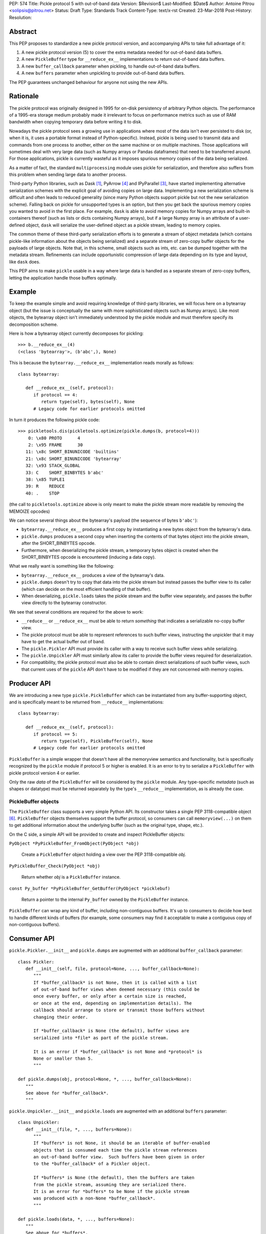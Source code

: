 PEP: 574
Title: Pickle protocol 5 with out-of-band data
Version: $Revision$
Last-Modified: $Date$
Author: Antoine Pitrou <solipsis@pitrou.net>
Status: Draft
Type: Standards Track
Content-Type: text/x-rst
Created: 23-Mar-2018
Post-History:
Resolution:


Abstract
========

This PEP proposes to standardize a new pickle protocol version, and
accompanying APIs to take full advantage of it:

1. A new pickle protocol version (5) to cover the extra metadata needed
   for out-of-band data buffers.
2. A new ``PickleBuffer`` type for ``__reduce_ex__`` implementations
   to return out-of-band data buffers.
3. A new ``buffer_callback`` parameter when pickling, to handle out-of-band
   data buffers.
4. A new ``buffers`` parameter when unpickling to provide out-of-band data
   buffers.

The PEP guarantees unchanged behaviour for anyone not using the new APIs.


Rationale
=========

The pickle protocol was originally designed in 1995 for on-disk persistency
of arbitrary Python objects.  The performance of a 1995-era storage medium
probably made it irrelevant to focus on performance metrics such as
use of RAM bandwidth when copying temporary data before writing it to disk.

Nowadays the pickle protocol sees a growing use in applications where most
of the data isn't ever persisted to disk (or, when it is, it uses a portable
format instead of Python-specific).  Instead, pickle is being used to transmit
data and commands from one process to another, either on the same machine
or on multiple machines.  Those applications will sometimes deal with very
large data (such as Numpy arrays or Pandas dataframes) that need to be
transferred around.  For those applications, pickle is currently
wasteful as it imposes spurious memory copies of the data being serialized.

As a matter of fact, the standard ``multiprocessing`` module uses pickle
for serialization, and therefore also suffers from this problem when
sending large data to another process.

Third-party Python libraries, such as Dask [#dask]_, PyArrow [#pyarrow]_
and IPyParallel [#ipyparallel]_, have started implementing alternative
serialization schemes with the explicit goal of avoiding copies on large
data.  Implementing a new serialization scheme is difficult and often
leads to reduced generality (since many Python objects support pickle
but not the new serialization scheme).  Falling back on pickle for
unsupported types is an option, but then you get back the spurious
memory copies you wanted to avoid in the first place.  For example,
``dask`` is able to avoid memory copies for Numpy arrays and
built-in containers thereof (such as lists or dicts containing Numpy
arrays), but if a large Numpy array is an attribute of a user-defined
object, ``dask`` will serialize the user-defined object as a pickle
stream, leading to memory copies.

The common theme of these third-party serialization efforts is to generate
a stream of object metadata (which contains pickle-like information about
the objects being serialized) and a separate stream of zero-copy buffer
objects for the payloads of large objects.  Note that, in this scheme,
small objects such as ints, etc. can be dumped together with the metadata
stream.  Refinements can include opportunistic compression of large data
depending on its type and layout, like ``dask`` does.

This PEP aims to make ``pickle`` usable in a way where large data is handled
as a separate stream of zero-copy buffers, letting the application handle
those buffers optimally.


Example
=======

To keep the example simple and avoid requiring knowledge of third-party
libraries, we will focus here on a bytearray object (but the issue is
conceptually the same with more sophisticated objects such as Numpy arrays).
Like most objects, the bytearray object isn't immediately understood by
the pickle module and must therefore specify its decomposition scheme.

Here is how a bytearray object currently decomposes for pickling::

   >>> b.__reduce_ex__(4)
   (<class 'bytearray'>, (b'abc',), None)

This is because the ``bytearray.__reduce_ex__`` implementation reads
morally as follows::

   class bytearray:

      def __reduce_ex__(self, protocol):
         if protocol == 4:
            return type(self), bytes(self), None
         # Legacy code for earlier protocols omitted

In turn it produces the following pickle code::

   >>> pickletools.dis(pickletools.optimize(pickle.dumps(b, protocol=4)))
       0: \x80 PROTO      4
       2: \x95 FRAME      30
      11: \x8c SHORT_BINUNICODE 'builtins'
      21: \x8c SHORT_BINUNICODE 'bytearray'
      32: \x93 STACK_GLOBAL
      33: C    SHORT_BINBYTES b'abc'
      38: \x85 TUPLE1
      39: R    REDUCE
      40: .    STOP

(the call to ``pickletools.optimize`` above is only meant to make the
pickle stream more readable by removing the MEMOIZE opcodes)

We can notice several things about the bytearray's payload (the sequence
of bytes ``b'abc'``):

* ``bytearray.__reduce_ex__`` produces a first copy by instantiating a
  new bytes object from the bytearray's data.
* ``pickle.dumps`` produces a second copy when inserting the contents of
  that bytes object into the pickle stream, after the SHORT_BINBYTES opcode.
* Furthermore, when deserializing the pickle stream, a temporary bytes
  object is created when the SHORT_BINBYTES opcode is encountered (inducing
  a data copy).

What we really want is something like the following:

* ``bytearray.__reduce_ex__`` produces a *view* of the bytearray's data.
* ``pickle.dumps`` doesn't try to copy that data into the pickle stream
  but instead passes the buffer view to its caller (which can decide on the
  most efficient handling of that buffer).
* When deserializing, ``pickle.loads`` takes the pickle stream and the
  buffer view separately, and passes the buffer view directly to the
  bytearray constructor.

We see that several conditions are required for the above to work:

* ``__reduce__`` or ``__reduce_ex__`` must be able to return *something*
  that indicates a serializable no-copy buffer view.
* The pickle protocol must be able to represent references to such buffer
  views, instructing the unpickler that it may have to get the actual buffer
  out of band.
* The ``pickle.Pickler`` API must provide its caller with a way
  to receive such buffer views while serializing.
* The ``pickle.Unpickler`` API must similarly allow its caller to provide
  the buffer views required for deserialization.
* For compatibility, the pickle protocol must also be able to contain direct
  serializations of such buffer views, such that current uses of the ``pickle``
  API don't have to be modified if they are not concerned with memory copies.


Producer API
============

We are introducing a new type ``pickle.PickleBuffer`` which can be
instantiated from any buffer-supporting object, and is specifically meant
to be returned from ``__reduce__`` implementations::

   class bytearray:

      def __reduce_ex__(self, protocol):
         if protocol == 5:
            return type(self), PickleBuffer(self), None
         # Legacy code for earlier protocols omitted

``PickleBuffer`` is a simple wrapper that doesn't have all the memoryview
semantics and functionality, but is specifically recognized by the ``pickle``
module if protocol 5 or higher is enabled.  It is an error to try to
serialize a ``PickleBuffer`` with pickle protocol version 4 or earlier.

Only the raw *data* of the ``PickleBuffer`` will be considered by the
``pickle`` module.  Any type-specific *metadata* (such as shapes or
datatype) must be returned separately by the type's ``__reduce__``
implementation, as is already the case.


PickleBuffer objects
--------------------

The ``PickleBuffer`` class supports a very simple Python API.  Its constructor
takes a single PEP 3118-compatible object [#pep-3118]_.  ``PickleBuffer``
objects themselves support the buffer protocol, so consumers can
call ``memoryview(...)`` on them to get additional information
about the underlying buffer (such as the original type, shape, etc.).

On the C side, a simple API will be provided to create and inspect
PickleBuffer objects:

``PyObject *PyPickleBuffer_FromObject(PyObject *obj)``

   Create a ``PickleBuffer`` object holding a view over the PEP 3118-compatible
   *obj*.

``PyPickleBuffer_Check(PyObject *obj)``

   Return whether *obj* is a ``PickleBuffer`` instance.

``const Py_buffer *PyPickleBuffer_GetBuffer(PyObject *picklebuf)``

   Return a pointer to the internal ``Py_buffer`` owned by the ``PickleBuffer``
   instance.

``PickleBuffer`` can wrap any kind of buffer, including non-contiguous
buffers.  It's up to consumers to decide how best to handle different kinds
of buffers (for example, some consumers may find it acceptable to make a
contiguous copy of non-contiguous buffers).


Consumer API
============

``pickle.Pickler.__init__`` and ``pickle.dumps`` are augmented with an additional
``buffer_callback`` parameter::

   class Pickler:
      def __init__(self, file, protocol=None, ..., buffer_callback=None):
         """
         If *buffer_callback* is not None, then it is called with a list
         of out-of-band buffer views when deemed necessary (this could be
         once every buffer, or only after a certain size is reached,
         or once at the end, depending on implementation details). The
         callback should arrange to store or transmit those buffers without
         changing their order.

         If *buffer_callback* is None (the default), buffer views are
         serialized into *file* as part of the pickle stream.

         It is an error if *buffer_callback* is not None and *protocol* is
         None or smaller than 5.
         """

   def pickle.dumps(obj, protocol=None, *, ..., buffer_callback=None):
      """
      See above for *buffer_callback*.
      """

``pickle.Unpickler.__init__`` and ``pickle.loads`` are augmented with an
additional ``buffers`` parameter::

   class Unpickler:
      def __init__(file, *, ..., buffers=None):
         """
         If *buffers* is not None, it should be an iterable of buffer-enabled
         objects that is consumed each time the pickle stream references
         an out-of-band buffer view.  Such buffers have been given in order
         to the *buffer_callback* of a Pickler object.

         If *buffers* is None (the default), then the buffers are taken
         from the pickle stream, assuming they are serialized there.
         It is an error for *buffers* to be None if the pickle stream
         was produced with a non-None *buffer_callback*.
         """

   def pickle.loads(data, *, ..., buffers=None):
      """
      See above for *buffers*.
      """


Protocol changes
================

Three new opcodes are introduced:

* ``BYTEARRAY`` creates a bytearray from the data following it in the pickle
  stream and pushes it on the stack (just like ``BINBYTES8`` does for bytes
  objects);
* ``NEXT_BUFFER`` fetches a buffer from the ``buffers`` iterable and pushes
  it on the stack.
* ``READONLY_BUFFER`` makes a readonly view of the top of the stack.

When pickling encounters a ``PickleBuffer``, there can be four cases:

* If a ``buffer_callback`` is given and the ``PickleBuffer`` is writable,
  the ``PickleBuffer`` is given to the callback and a ``NEXT_BUFFER`` opcode
  is appended to the pickle stream.
* If a ``buffer_callback`` is given and the ``PickleBuffer`` is readonly,
  the ``PickleBuffer`` is given to the callback and a ``NEXT_BUFFER`` opcode
  is appended to the pickle stream, followed by a ``READONLY_BUFFER`` opcode.
* If no ``buffer_callback`` is given and the ``PickleBuffer`` is writable,
  it is serialized into the pickle stream as if it were a ``bytearray`` object.
* If no ``buffer_callback`` is given and the ``PickleBuffer`` is readonly,
  it is serialized into the pickle stream as if it were a ``bytes`` object.

The distinction between readonly and writable buffers is explained below
(see "Mutability").


Caveats
=======

Mutability
----------

PEP 3118 buffers [#pep-3118]_ can be readonly or writable.  Some objects,
such as Numpy arrays, need to be backed by a mutable buffer for full
operation.  Pickle consumers that use the ``buffer_callback`` and ``buffers``
arguments will have to be careful to recreate mutable buffers.  When doing
I/O, this implies using buffer-passing API variants such as ``readinto``
(which are also often preferrable for performance).

Data sharing
------------

If you pickle and then unpickle an object in the same process, passing
out-of-band buffer views, then the unpickled object may be backed by the
same buffer as the original pickled object.

For example, it might be reasonable to implement reduction of a Numpy array
as follows (crucial metadata such as shapes is omitted for simplicity)::

   class ndarray:

      def __reduce_ex__(self, protocol):
         if protocol == 5:
            return numpy.frombuffer, (PickleBuffer(self), self.dtype)
         # Legacy code for earlier protocols omitted

Then simply passing the PickleBuffer around from ``dumps`` to ``loads``
will produce a new Numpy array sharing the same underlying memory as the
original Numpy object (and, incidentally, keeping it alive)::

   >>> import numpy as np
   >>> a = np.zeros(10)
   >>> a[0]
   0.0
   >>> buffers = []
   >>> data = pickle.dumps(a, protocol=5, buffer_callback=buffers.extend)
   >>> b = pickle.loads(data, buffers=buffers)
   >>> b[0] = 42
   >>> a[0]
   42.0

This won't happen with the traditional ``pickle`` API (i.e. without passing
``buffers`` and ``buffer_callback`` parameters), because then the buffer view
is serialized inside the pickle stream with a copy.


Alternatives
============

The ``pickle`` persistence interface is a way of storing references to
designated objects in the pickle stream while handling their actual
serialization out of band.  For example, one might consider the following
for zero-copy serialization of bytearrays::

   class MyPickle(pickle.Pickler):

       def __init__(self, *args, **kwargs):
           super().__init__(*args, **kwargs)
           self.buffers = []

       def persistent_id(self, obj):
           if type(obj) is not bytearray:
               return None
           else:
               index = len(self.buffers)
               self.buffers.append(obj)
               return ('bytearray', index)


   class MyUnpickle(pickle.Unpickler):

       def __init__(self, *args, buffers, **kwargs):
           super().__init__(*args, **kwargs)
           self.buffers = buffers

       def persistent_load(self, pid):
           type_tag, index = pid
           if type_tag == 'bytearray':
               return self.buffers[index]
           else:
               assert 0  # unexpected type

This mechanism has two drawbacks:

* Each ``pickle`` consumer must reimplement ``Pickler`` and ``Unpickler``
  subclasses, with custom code for each type of interest.  Essentially,
  N pickle consumers end up each implementing custom code for M producers.
  This is difficult (especially for sophisticated types such as Numpy
  arrays) and poorly scalable.

* Each object encountered by the pickle module (even simple built-in objects
  such as ints and strings) triggers a call to the user's ``persistent_id()``
  method, leading to a possible performance drop compared to nominal.


Open questions
==============

Should ``buffer_callback`` take a single buffers or a sequence of buffers?

* Taking a single buffer would allow returning a boolean indicating whether
  the given buffer is serialized in-band or out-of-band.
* Taking a sequence of buffers is potentially more efficient by reducing
  function call overhead.


Related work
============

Dask.distributed implements a custom zero-copy serialization with fallback
to pickle [#dask-serialization]_.

PyArrow implements zero-copy component-based serialization for a few
selected types [#pyarrow-serialization]_.

PEP 554 proposes hosting multiple interpreters in a single process, with
provisions for transferring buffers between interpreters as a communication
scheme [#pep-554]_.


Acknowledgements
================

Thanks to the following people for early feedback: Nick Coghlan, Olivier
Grisel, Stefan Krah, MinRK, Matt Rocklin, Eric Snow.


References
==========

.. [#dask] Dask.distributed -- A lightweight library for distributed computing
   in Python
   https://distributed.readthedocs.io/

.. [#dask-serialization] Dask.distributed custom serialization
   https://distributed.readthedocs.io/en/latest/serialization.html

.. [#ipyparallel] IPyParallel -- Using IPython for parallel computing
   https://ipyparallel.readthedocs.io/

.. [#pyarrow] PyArrow -- A cross-language development platform for in-memory data
   https://arrow.apache.org/docs/python/

.. [#pyarrow-serialization] PyArrow IPC and component-based serialization
   https://arrow.apache.org/docs/python/ipc.html#component-based-serialization

.. [#pep-3118] PEP 3118 -- Revising the buffer protocol
   https://www.python.org/dev/peps/pep-3118/

.. [#pep-554] PEP 554 -- Multiple Interpreters in the Stdlib
   https://www.python.org/dev/peps/pep-0554/


Copyright
=========

This document has been placed into the public domain.

..
   Local Variables:
   mode: indented-text
   indent-tabs-mode: nil
   sentence-end-double-space: t
   fill-column: 70
   coding: utf-8
   End:
